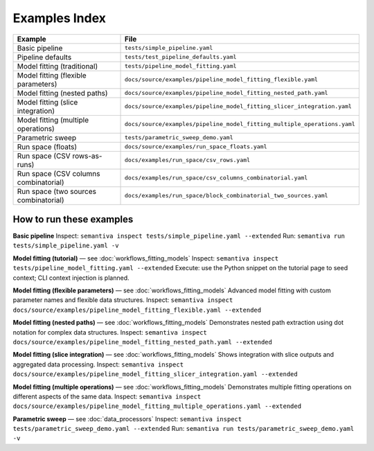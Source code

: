 Examples Index
==============

.. list-table::
   :header-rows: 1

   * - Example
     - File
   * - Basic pipeline
     - ``tests/simple_pipeline.yaml``
   * - Pipeline defaults
     - ``tests/test_pipeline_defaults.yaml``
   * - Model fitting (traditional)
     - ``tests/pipeline_model_fitting.yaml``
   * - Model fitting (flexible parameters)
     - ``docs/source/examples/pipeline_model_fitting_flexible.yaml``
   * - Model fitting (nested paths)
     - ``docs/source/examples/pipeline_model_fitting_nested_path.yaml``
   * - Model fitting (slice integration)
     - ``docs/source/examples/pipeline_model_fitting_slicer_integration.yaml``
   * - Model fitting (multiple operations)
     - ``docs/source/examples/pipeline_model_fitting_multiple_operations.yaml``
   * - Parametric sweep
     - ``tests/parametric_sweep_demo.yaml``
   * - Run space (floats)
     - ``docs/source/examples/run_space_floats.yaml``
   * - Run space (CSV rows-as-runs)
     - ``docs/examples/run_space/csv_rows.yaml``
   * - Run space (CSV columns combinatorial)
     - ``docs/examples/run_space/csv_columns_combinatorial.yaml``
   * - Run space (two sources combinatorial)
     - ``docs/examples/run_space/block_combinatorial_two_sources.yaml``

How to run these examples
-------------------------

**Basic pipeline**  
Inspect: ``semantiva inspect tests/simple_pipeline.yaml --extended``  
Run: ``semantiva run tests/simple_pipeline.yaml -v``

**Model fitting (tutorial)** — see :doc:`workflows_fitting_models`  
Inspect: ``semantiva inspect tests/pipeline_model_fitting.yaml --extended``  
Execute: use the Python snippet on the tutorial page to seed context; CLI context
injection is planned.

**Model fitting (flexible parameters)** — see :doc:`workflows_fitting_models`  
Advanced model fitting with custom parameter names and flexible data structures.
Inspect: ``semantiva inspect docs/source/examples/pipeline_model_fitting_flexible.yaml --extended``

**Model fitting (nested paths)** — see :doc:`workflows_fitting_models`  
Demonstrates nested path extraction using dot notation for complex data structures.
Inspect: ``semantiva inspect docs/source/examples/pipeline_model_fitting_nested_path.yaml --extended``

**Model fitting (slice integration)** — see :doc:`workflows_fitting_models`
Shows integration with slice outputs and aggregated data processing.
Inspect: ``semantiva inspect docs/source/examples/pipeline_model_fitting_slicer_integration.yaml --extended``

**Model fitting (multiple operations)** — see :doc:`workflows_fitting_models`  
Demonstrates multiple fitting operations on different aspects of the same data.
Inspect: ``semantiva inspect docs/source/examples/pipeline_model_fitting_multiple_operations.yaml --extended``

**Parametric sweep** — see :doc:`data_processors`  
Inspect: ``semantiva inspect tests/parametric_sweep_demo.yaml --extended``  
Run: ``semantiva run tests/parametric_sweep_demo.yaml -v``
